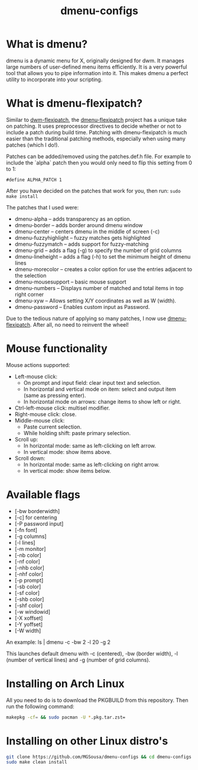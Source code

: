 #+TITLE: dmenu-configs

* What is dmenu?
dmenu is a dynamic menu for X, originally designed for dwm. It manages large numbers of user-defined menu items efficiently.  It is a very powerful tool that allows you to pipe information into it.  This makes dmenu a perfect utility to incorporate into your scripting.

* What is dmenu-flexipatch?
Similar to [[https://github.com/bakkeby/dwm-flexipatch][dwm-flexipatch]], the [[https://github.com/bakkeby/dmenu-flexipatch][dmenu-flexipatch]] project has a unique take on patching. It uses preprocessor directives to decide whether or not to include a patch during build time.  Patching with dmenu-flexipatch is much easier than the traditional patching methods, especially when using many patches (which I do!).

Patches can be added/removed using the patches.def.h file.  For example to include the `alpha` patch then you would only need to flip this setting from 0
to 1:
#+begin_example
#define ALPHA_PATCH 1
#+end_example

After you have decided on the patches that work for you, then run:
=sudo make install=

The patches that I used were:
+ dmenu-alpha -- adds transparency as an option.
+ dmenu-border -- adds border around dmenu window
+ dmenu-center -- centers dmenu in the middle of screen (-c)
+ dmenu-fuzzyhighlight -- fuzzy matches gets highlighted
+ dmenu-fuzzymatch -- adds support for fuzzy-matching
+ dmenu-grid -- adds a flag (-g) to specify the number of grid columns
+ dmenu-lineheight -- adds a flag (-h) to set the minimum height of dmenu lines
+ dmenu-morecolor -- creates a color option for use the entries adjacent to the selection
+ dmenu-mousesupport -- basic mouse support
+ dmenu-numbers -- Displays number of matched and total items in top right corner
+ dmenu-xyw -- Allows setting X/Y coordinates as well as W (width).
+ dmenu-password -- Enables custom input as Password.

Due to the tedious nature of applying so many patches, I now use [[https://github.com/bakkeby/dmenu-flexipatch][dmenu-flexipatch]].  After all, no need to reinvent the wheel!

* Mouse functionality
Mouse actions supported:
+ Left-mouse click:
  - On prompt and input field: clear input text and selection.
  - In horizontal and vertical mode on item: select and output item (same as pressing enter).
  - In horizontal mode on arrows: change items to show left or right.
+ Ctrl-left-mouse click: multisel modifier.
+ Right-mouse click: close.
+ Middle-mouse click:
  - Paste current selection.
  - While holding shift: paste primary selection.
+ Scroll up:
  - In horizontal mode: same as left-clicking on left arrow.
  - In vertical mode: show items above.
+ Scroll down:
  - In horizontal mode: same as left-clicking on right arrow.
  - In vertical mode: show items below.

* Available flags
+ [-bw borderwidth]
+ [-c] for centering
+ [-P password input]
+ [-fn font]
+ [-g columns]
+ [-l lines]
+ [-m monitor]
+ [-nb color]
+ [-nf color]
+ [-nhb color]
+ [-nhf color]
+ [-p prompt]
+ [-sb color]
+ [-sf color]
+ [-shb color]
+ [-shf color]
+ [-w windowid]
+ [-X xoffset]
+ [-Y yoffset]
+ [-W width]

An example: ls | dmenu -c -bw 2 -l 20 -g 2

This launches default dmenu with -c (centered), -bw (border width), -l (number of vertical lines) and -g (number of grid columns).

* Installing on Arch Linux
All you need to do is to download the PKGBUILD from this repository.  Then run the following command:
#+begin_src sh
makepkg -cf= && sudo pacman -U *.pkg.tar.zst=
#+end_src

* Installing on other Linux distro's
#+begin_src sh
git clone https://github.com/MGSousa/dmenu-configs && cd dmenu-configs
sudo make clean install 
#+end_src
